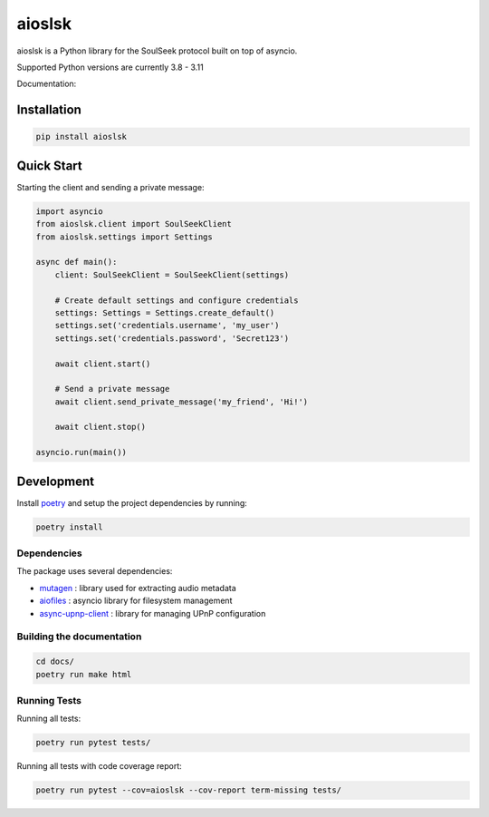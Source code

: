 =======
aioslsk
=======

aioslsk is a Python library for the SoulSeek protocol built on top of asyncio.

Supported Python versions are currently 3.8 - 3.11

Documentation:



Installation
============

.. code-block:: shell

    pip install aioslsk


Quick Start
===========

Starting the client and sending a private message:

.. code-block:: python

    import asyncio
    from aioslsk.client import SoulSeekClient
    from aioslsk.settings import Settings

    async def main():
        client: SoulSeekClient = SoulSeekClient(settings)

        # Create default settings and configure credentials
        settings: Settings = Settings.create_default()
        settings.set('credentials.username', 'my_user')
        settings.set('credentials.password', 'Secret123')

        await client.start()

        # Send a private message
        await client.send_private_message('my_friend', 'Hi!')

        await client.stop()

    asyncio.run(main())


Development
===========

Install poetry_ and setup the project dependencies by running:

.. code-block:: shell

    poetry install


Dependencies
------------

The package uses several dependencies:

* mutagen_ : library used for extracting audio metadata
* aiofiles_ : asyncio library for filesystem management
* async-upnp-client_ : library for managing UPnP configuration


Building the documentation
--------------------------

.. code-block:: bash

    cd docs/
    poetry run make html


Running Tests
-------------

Running all tests:

.. code-block:: bash

    poetry run pytest tests/

Running all tests with code coverage report:

.. code-block:: bash

    poetry run pytest --cov=aioslsk --cov-report term-missing tests/


.. _poetry: https://python-poetry.org/
.. _mutagen: https://github.com/quodlibet/mutagen
.. _aiofiles: https://github.com/Tinche/aiofiles
.. _async-upnp-client: https://github.com/StevenLooman/async_upnp_client
